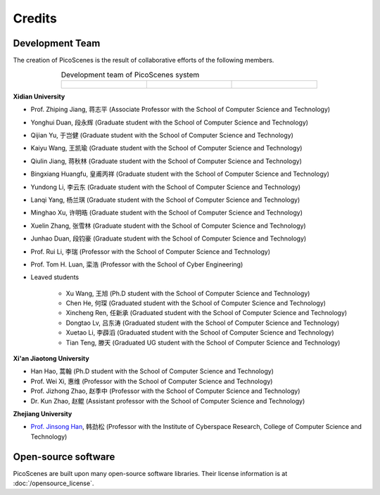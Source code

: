 Credits
==========

Development Team
----------------------

The creation of PicoScenes is the result of collaborative efforts of the following members.

.. list-table:: Development team of PicoScenes system
   :widths: 25 25 25
   :header-rows: 0
   :align: center
   
   * - .. figure:: /images/logos/Xidian_University.png
          :align: center  
          :figwidth: 175px
          
     - .. figure:: /images/logos/Xi’an_Jiaotong_University.png
          :align: center  
          :figwidth: 175px

     - .. figure:: /images/logos/Zhejiang_University.png
          :align: center  
          :figwidth: 175px    


**Xidian University**

- Prof. Zhiping Jiang, 蒋志平 (Associate Professor with the School of Computer Science and Technology)
- Yonghui Duan, 段永辉 (Graduate student with the School of Computer Science and Technology)
- Qijian Yu, 于岂健 (Graduate student with the School of Computer Science and Technology)
- Kaiyu Wang, 王凯瑜 (Graduate student with the School of Computer Science and Technology)
- Qiulin Jiang, 蒋秋林 (Graduate student with the School of Computer Science and Technology)
- Bingxiang Huangfu, 皇甫丙祥 (Graduate student with the School of Computer Science and Technology)
- Yundong Li, 李云东 (Graduate student with the School of Computer Science and Technology)
- Lanqi Yang, 杨兰琪 (Graduate student with the School of Computer Science and Technology)
- Minghao Xu, 许明晧 (Graduate student with the School of Computer Science and Technology)
- Xuelin Zhang, 张雪林 (Graduate student with the School of Computer Science and Technology)
- Junhao Duan, 段钧豪 (Graduate student with the School of Computer Science and Technology)
- Prof. Rui Li, 李瑞 (Professor with the School of Computer Science and Technology)
- Prof. Tom H. Luan, 栾浩 (Professor with the School of Cyber Engineering)

- Leaved students

    - Xu Wang, 王旭 (Ph.D student with the School of Computer Science and Technology)
    - Chen He, 何琛 (Graduated student with the School of Computer Science and Technology)
    - Xincheng Ren, 任新承 (Graduated student with the School of Computer Science and Technology)
    - Dongtao Lv, 吕东涛 (Graduated student with the School of Computer Science and Technology)
    - Xuetao Li, 李薜滔 (Graduated student with the School of Computer Science and Technology)
    - Tian Teng, 滕天 (Graduated UG student with the School of Computer Science and Technology)

**Xi'an Jiaotong University**

- Han Hao, 蒿翰 (Ph.D student with the School of Computer Science and Technology)
- Prof. Wei Xi, 惠维 (Professor with the School of Computer Science and Technology)
- Prof. Jizhong Zhao, 赵季中 (Professor with the School of Computer Science and Technology)
- Dr. Kun Zhao, 赵鲲 (Assistant professor with the School of Computer Science and Technology)

**Zhejiang University**

- `Prof. Jinsong Han <https://person.zju.edu.cn/en/hanjinsong>`_, 韩劲松 (Professor with the Institute of Cyberspace Research, College of Computer Science and Technology)

Open-source software
-------------------------

PicoScenes are built upon many open-source software libraries. Their license information is at :doc:`/opensource_license`.
